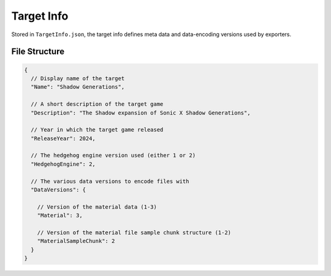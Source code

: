 
***********
Target Info
***********

Stored in ``TargetInfo.json``, the target info defines meta data and data-encoding versions used
by exporters.


File Structure
==============

.. code-block:: json

	{
	  // Display name of the target
	  "Name": "Shadow Generations",

	  // A short description of the target game
	  "Description": "The Shadow expansion of Sonic X Shadow Generations",

	  // Year in which the target game released
	  "ReleaseYear": 2024,

	  // The hedgehog engine version used (either 1 or 2)
	  "HedgehogEngine": 2,

	  // The various data versions to encode files with
	  "DataVersions": {

	    // Version of the material data (1-3)
	    "Material": 3,

	    // Version of the material file sample chunk structure (1-2)
	    "MaterialSampleChunk": 2
	  }
	}